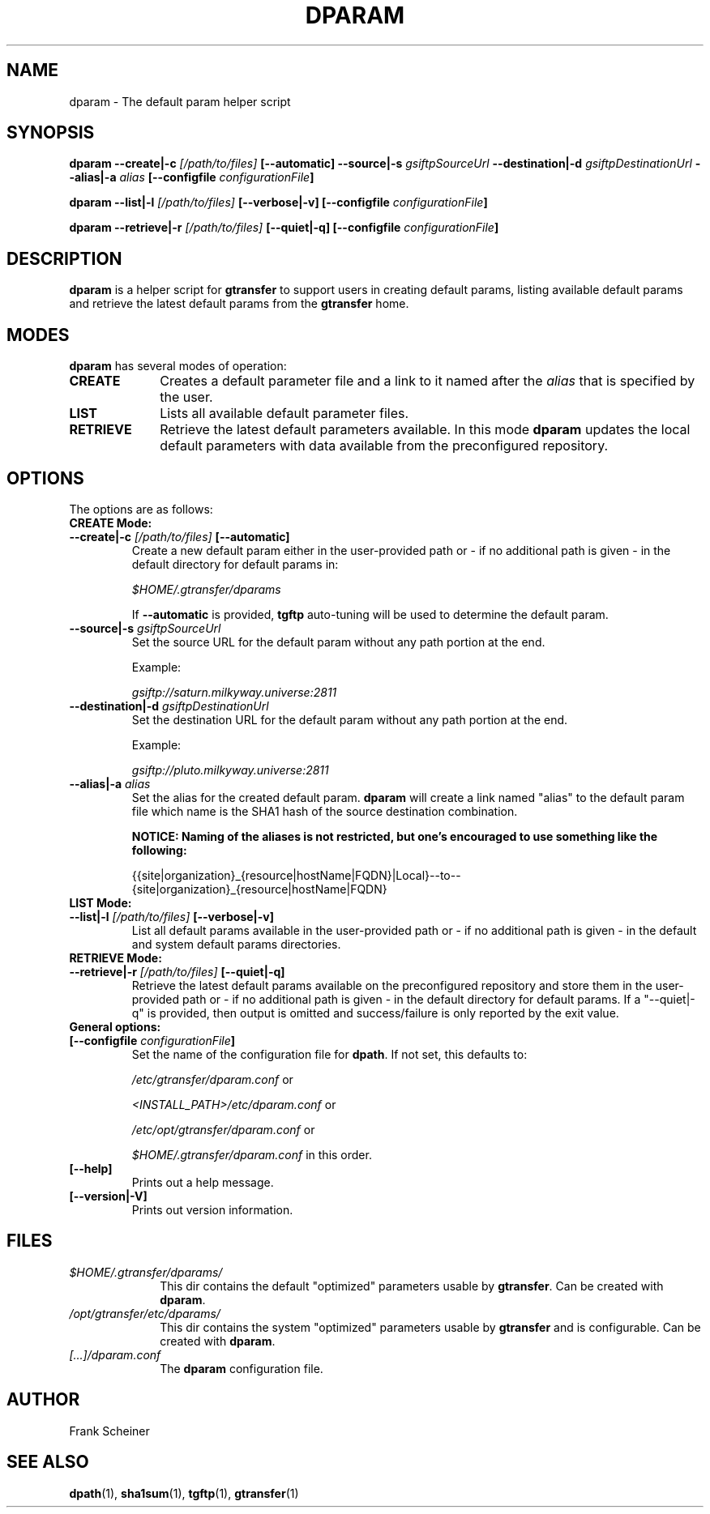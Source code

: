 .TH DPARAM 1 "03 Nov 2012" "version 0.0.5a" "User Commands"
.SH NAME
dparam \- The default param helper script

.SH SYNOPSIS
.B dparam
.BI "--create|-c " "[/path/to/files] " "[--automatic]"
.BI "--source|-s " "gsiftpSourceUrl"
.BI "--destination|-d " "gsiftpDestinationUrl"
.BI "--alias|-a " "alias"
.B [--configfile
.IB configurationFile ]

.B dparam
.BI "--list|-l " "[/path/to/files] " "[--verbose|-v]"
.B [--configfile
.IB configurationFile ]

.B dparam
.BI "--retrieve|-r " "[/path/to/files] " "[--quiet|-q]"
.B [--configfile
.IB configurationFile ]

.SH DESCRIPTION
.B dparam
is a helper script for 
.B gtransfer
to support users in creating default params, listing available default params
and retrieve the latest default params from the
.B gtransfer
home.

.SH MODES

.B dparam
has several modes of operation:

.TP 10
.B CREATE
Creates a default parameter file and a link to it named after the
.I alias
that is specified by the user.

.TP
.B LIST
Lists all available default parameter files.

.TP
.B RETRIEVE
Retrieve the latest default parameters available. In this mode
.B dparam
updates the local default parameters with data available from the preconfigured 
repository.

.SH OPTIONS
.TP
The options are as follows:

.TP
.B CREATE Mode:

.TP
.BI "--create|-c " "[/path/to/files] " "[--automatic]"
Create a new default param either in the user-provided path or - if no
additional path is given - in the default directory for default params in:

.I $HOME/.gtransfer/dparams

If 
.B --automatic
is provided,
.B tgftp
auto-tuning will be used to determine the default param.

.TP
.BI "--source|-s " "gsiftpSourceUrl"
Set the source URL for the default param without any path portion at the
end.

Example:

.I gsiftp://saturn.milkyway.universe:2811

.TP
.BI "--destination|-d " "gsiftpDestinationUrl"
Set the destination URL for the default param without any path portion at
the end.

Example:

.I gsiftp://pluto.milkyway.universe:2811

.TP
.BI "--alias|-a " "alias"
Set the alias for the created default param.
.B dparam
will create a link named "alias" to the default param file which name is the
SHA1 hash of the source destination combination.

.B NOTICE: Naming of the aliases is not restricted, but one's encouraged to use
.B something like the following:

{{site|organization}_{resource|hostName|FQDN}|Local}--to--{site|organization}_{resource|hostName|FQDN}

.TP
.B LIST Mode:

.TP
.BI "--list|-l " "[/path/to/files] "  "[--verbose|-v]"
List all default params available in the user-provided path or - if no
additional path is given - in the default and system default params directories.

.TP
.B RETRIEVE Mode:

.TP
.BI "--retrieve|-r " "[/path/to/files] " "[--quiet|-q]"
Retrieve the latest default params available on the preconfigured repository and
store them in the user-provided path or - if no additional path is given
- in the default directory for default params. If a "--quiet|-q" is provided, then output is
omitted and success/failure is only reported by the exit value. 

.TP
.B General options:

.TP
.BI "[--configfile " "configurationFile" "]"
Set the name of the configuration file for
.BR "dpath" ". If not set, this defaults to:"

.IR "/etc/gtransfer/dparam.conf" " or"

.IR "<INSTALL_PATH>/etc/dparam.conf" " or"

.IR "/etc/opt/gtransfer/dparam.conf" " or"

.IR "$HOME/.gtransfer/dparam.conf" " in this order."

.TP
.B [--help]
Prints out a help message.

.TP
.B [--version|-V]
Prints out version information.

.SH FILES
.TP 10
.I $HOME/.gtransfer/dparams/
This dir contains the default "optimized" parameters usable by
.BR "gtransfer" ". Can be created with " "dparam" "."

.TP
.I /opt/gtransfer/etc/dparams/
This dir contains the system "optimized" parameters usable by
.BR "gtransfer" " and is configurable. Can be created with " "dparam" "."

.TP
.I [...]/dparam.conf
The
.B dparam
configuration file.

.SH AUTHOR
Frank Scheiner

.SH "SEE ALSO"
.BR dpath (1),
.BR sha1sum (1),
.BR tgftp (1),
.BR gtransfer (1)

